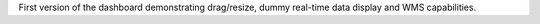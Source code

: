 First version of the dashboard demonstrating drag/resize, dummy real-time data display and WMS capabilities. 
